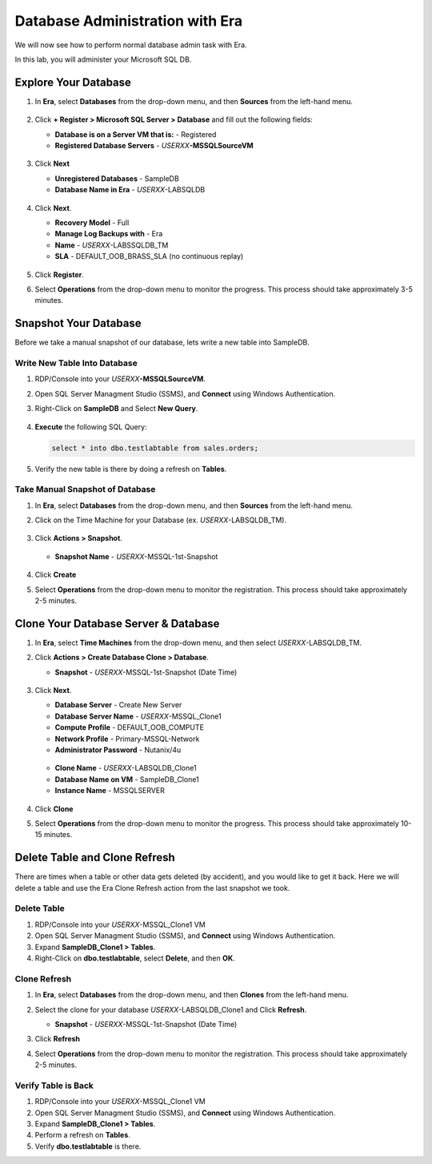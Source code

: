 .. _admin_mssqldb:

--------------------------------
Database Administration with Era
--------------------------------

We will now see how to perform normal database admin task with Era.

In this lab, you will administer your Microsoft SQL DB.

Explore Your Database
++++++++++++++++++++++

#. In **Era**, select **Databases** from the drop-down menu, and then **Sources** from the left-hand menu.

   .. figure:: images/1.png

#. Click **+ Register > Microsoft SQL Server > Database** and fill out the following fields:

   - **Database is on a Server VM that is:** - Registered
   - **Registered Database Servers** - *USERXX*\ **-MSSQLSourceVM**

   .. figure:: images/2.png

#. Click **Next**

   - **Unregistered Databases** - SampleDB
   - **Database Name in Era** - *USERXX*\ -LABSQLDB

   .. figure:: images/3.png

#. Click **Next**.

   - **Recovery Model** - Full
   - **Manage Log Backups with** - Era
   - **Name** - *USERXX*\ -LABSSQLDB_TM
   - **SLA** - DEFAULT_OOB_BRASS_SLA (no continuous replay)

   .. figure:: images/4.png

#. Click **Register**.

#. Select **Operations** from the drop-down menu to monitor the progress. This process should take approximately 3-5 minutes.

   .. figure:: images/4a.png

Snapshot Your Database
++++++++++++++++++++++

Before we take a manual snapshot of our database, lets write a new table into SampleDB.

Write New Table Into Database
.............................

#. RDP/Console into your *USERXX*\ **-MSSQLSourceVM**.

#. Open SQL Server Managment Studio (SSMS), and **Connect** using Windows Authentication.

#. Right-Click on **SampleDB** and Select **New Query**.

   .. figure:: images/5.png

#. **Execute** the following SQL Query:

   .. code-block:: Bash

      select * into dbo.testlabtable from sales.orders;

   .. figure:: images/6.png

#. Verify the new table is there by doing a refresh on **Tables**.

Take Manual Snapshot of Database
................................

#. In **Era**, select **Databases** from the drop-down menu, and then **Sources** from the left-hand menu.

#. Click on the Time Machine for your Database (ex. *USERXX*\ -LABSQLDB_TM).

   .. figure:: images/7.png

#. Click **Actions > Snapshot**.

   .. figure:: images/8.png

   - **Snapshot Name** - *USERXX*\ -MSSQL-1st-Snapshot

   .. figure:: images/9.png

#. Click **Create**

#. Select **Operations** from the drop-down menu to monitor the registration. This process should take approximately 2-5 minutes.

   .. figure:: images/9a.png

Clone Your Database Server & Database
+++++++++++++++++++++++++++++++++++++

#. In **Era**, select **Time Machines** from the drop-down menu, and then select *USERXX*\ -LABSQLDB_TM.

#. Click **Actions > Create Database Clone > Database**.

   - **Snapshot** - *USERXX*\ -MSSQL-1st-Snapshot (Date Time)

   .. figure:: images/10.png

#. Click **Next**.

   - **Database Server** - Create New Server
   - **Database Server Name** - *USERXX*\ -MSSQL_Clone1
   - **Compute Profile** - DEFAULT_OOB_COMPUTE
   - **Network Profile** - Primary-MSSQL-Network
   - **Administrator Password** - Nutanix/4u

   .. figure:: images/11.png

   - **Clone Name** - *USERXX*\ -LABSQLDB_Clone1
   - **Database Name on VM** - SampleDB_Clone1
   - **Instance Name** - MSSQLSERVER

   .. figure:: images/12.png

#. Click **Clone**

#. Select **Operations** from the drop-down menu to monitor the progress. This process should take approximately 10-15 minutes.

Delete Table and Clone Refresh
++++++++++++++++++++++++++++++

There are times when a table or other data gets deleted (by accident), and you would like to get it back. Here we will delete a table and use the Era Clone Refresh action from the last snapshot we took.

Delete Table
............

#. RDP/Console into your *USERXX*\ -MSSQL_Clone1 VM

#. Open SQL Server Managment Studio (SSMS), and **Connect** using Windows Authentication.

#. Expand **SampleDB_Clone1 > Tables**.

#. Right-Click on **dbo.testlabtable**, select **Delete**, and then **OK**.

Clone Refresh
.............

#. In **Era**, select **Databases** from the drop-down menu, and then **Clones** from the left-hand menu.

#. Select the clone for your database *USERXX*\ -LABSQLDB_Clone1 and Click **Refresh**.

   - **Snapshot** - *USERXX*\ -MSSQL-1st-Snapshot (Date Time)

#. Click **Refresh**

#. Select **Operations** from the drop-down menu to monitor the registration. This process should take approximately 2-5 minutes.

   .. figure:: images/13.png

Verify Table is Back
....................

#. RDP/Console into your *USERXX*\ -MSSQL_Clone1 VM

#. Open SQL Server Managment Studio (SSMS), and **Connect** using Windows Authentication.

#. Expand **SampleDB_Clone1 > Tables**.

#. Perform a refresh on **Tables**.

#. Verify **dbo.testlabtable** is there.
